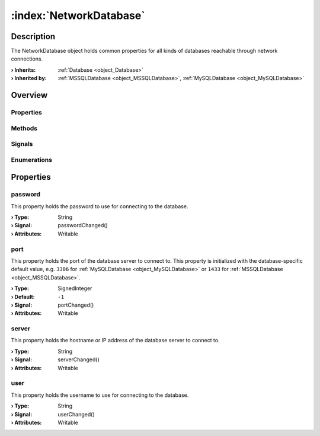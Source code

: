 
.. _object_NetworkDatabase:


:index:`NetworkDatabase`
------------------------

Description
***********

The NetworkDatabase object holds common properties for all kinds of databases reachable through network connections.

:**› Inherits**: :ref:`Database <object_Database>`
:**› Inherited by**: :ref:`MSSQLDatabase <object_MSSQLDatabase>`, :ref:`MySQLDatabase <object_MySQLDatabase>`

Overview
********

Properties
++++++++++

.. hlist::
  :columns: 3

  * :ref:`password <property_NetworkDatabase_password>`
  * :ref:`port <property_NetworkDatabase_port>`
  * :ref:`server <property_NetworkDatabase_server>`
  * :ref:`user <property_NetworkDatabase_user>`
  * :ref:`Database.autoOpen <property_Database_autoOpen>`
  * :ref:`Database.closeOnConnectionError <property_Database_closeOnConnectionError>`
  * :ref:`Database.debugSqlQueries <property_Database_debugSqlQueries>`
  * :ref:`Database.error <property_Database_error>`
  * :ref:`Database.errorDetails <property_Database_errorDetails>`
  * :ref:`Database.errorString <property_Database_errorString>`
  * :ref:`Database.name <property_Database_name>`
  * :ref:`Database.reopenInterval <property_Database_reopenInterval>`
  * :ref:`Database.sqlQueries <property_Database_sqlQueries>`
  * :ref:`Database.tables <property_Database_tables>`
  * :ref:`Object.objectId <property_Object_objectId>`
  * :ref:`Object.parent <property_Object_parent>`

Methods
+++++++

.. hlist::
  :columns: 1

  * :ref:`Database.close() <method_Database_close>`
  * :ref:`Database.dropAllTables() <method_Database_dropAllTables>`
  * :ref:`Database.open() <method_Database_open>`
  * :ref:`Object.fromJson() <method_Object_fromJson>`
  * :ref:`Object.toJson() <method_Object_toJson>`

Signals
+++++++

.. hlist::
  :columns: 1

  * :ref:`Database.errorOccurred() <signal_Database_errorOccurred>`
  * :ref:`Database.sqlQueriesDataChanged() <signal_Database_sqlQueriesDataChanged>`
  * :ref:`Database.tablesDataChanged() <signal_Database_tablesDataChanged>`
  * :ref:`Object.completed() <signal_Object_completed>`

Enumerations
++++++++++++

.. hlist::
  :columns: 1

  * :ref:`Database.Error <enum_Database_Error>`



Properties
**********


.. _property_NetworkDatabase_password:

.. _signal_NetworkDatabase_passwordChanged:

.. index::
   single: password

password
++++++++

This property holds the password to use for connecting to the database.

:**› Type**: String
:**› Signal**: passwordChanged()
:**› Attributes**: Writable


.. _property_NetworkDatabase_port:

.. _signal_NetworkDatabase_portChanged:

.. index::
   single: port

port
++++

This property holds the port of the database server to connect to. This property is initialized with the database-specific default value, e.g. ``3306`` for :ref:`MySQLDatabase <object_MySQLDatabase>` or ``1433`` for :ref:`MSSQLDatabase <object_MSSQLDatabase>`.

:**› Type**: SignedInteger
:**› Default**: ``-1``
:**› Signal**: portChanged()
:**› Attributes**: Writable


.. _property_NetworkDatabase_server:

.. _signal_NetworkDatabase_serverChanged:

.. index::
   single: server

server
++++++

This property holds the hostname or IP address of the database server to connect to.

:**› Type**: String
:**› Signal**: serverChanged()
:**› Attributes**: Writable


.. _property_NetworkDatabase_user:

.. _signal_NetworkDatabase_userChanged:

.. index::
   single: user

user
++++

This property holds the username to use for connecting to the database.

:**› Type**: String
:**› Signal**: userChanged()
:**› Attributes**: Writable
